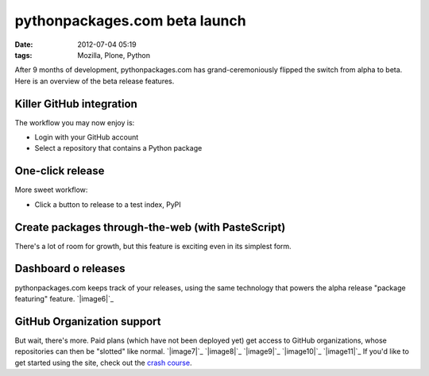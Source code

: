 pythonpackages.com beta launch
##############################
:date: 2012-07-04 05:19
:tags: Mozilla, Plone, Python

After 9 months of development, pythonpackages.com has
grand-ceremoniously flipped the switch from alpha to beta. Here is an
overview of the beta release features.

**Killer GitHub integration**
-----------------------------

The workflow you may now enjoy is:

-  Login with your GitHub account
-  Select a repository that contains a Python package

One-click release
-----------------

More sweet workflow:

-  Click a button to release to a test index, PyPI

Create packages through-the-web (with PasteScript)
--------------------------------------------------

There's a lot of room for growth, but this feature is exciting even in
its simplest form. 

Dashboard o releases
--------------------

pythonpackages.com keeps track of your releases, using the same
technology that powers the alpha release "package featuring" feature.
`|image6|`_

GitHub Organization support
---------------------------

But wait, there's more. Paid plans (which have not been deployed yet)
get access to GitHub organizations, whose repositories can then be
"slotted" like normal. `|image7|`_ `|image8|`_ `|image9|`_ `|image10|`_
`|image11|`_ If you'd like to get started using the site, check out the
`crash course`_.

.. _|image12|: http://aclark4life.files.wordpress.com/2012/07/screen-shot-2012-07-03-at-11-15-58-pm.png
.. _|image13|: http://aclark4life.files.wordpress.com/2012/07/screen-shot-2012-07-03-at-11-07-38-pm.png
.. _|image14|: http://aclark4life.files.wordpress.com/2012/07/screen-shot-2012-07-03-at-11-24-38-pm1.png
.. _|image15|: http://aclark4life.files.wordpress.com/2012/07/screen-shot-2012-07-03-at-11-27-50-pm.png
.. _|image16|: http://aclark4life.files.wordpress.com/2012/07/screen-shot-2012-07-03-at-11-31-41-pm.png
.. _|image17|: http://aclark4life.files.wordpress.com/2012/07/screen-shot-2012-07-03-at-11-36-23-pm.png
.. _|image18|: http://aclark4life.files.wordpress.com/2012/07/screen-shot-2012-07-03-at-11-50-23-pm.png
.. _|image19|: http://aclark4life.files.wordpress.com/2012/07/screen-shot-2012-07-04-at-12-52-47-am.png
.. _|image20|: http://aclark4life.files.wordpress.com/2012/07/screen-shot-2012-07-04-at-12-54-50-am.png
.. _|image21|: http://aclark4life.files.wordpress.com/2012/07/screen-shot-2012-07-04-at-12-56-15-am.png
.. _|image22|: http://aclark4life.files.wordpress.com/2012/07/screen-shot-2012-07-04-at-12-56-26-am.png
.. _|image23|: http://aclark4life.files.wordpress.com/2012/07/screen-shot-2012-07-04-at-12-56-46-am.png
.. _crash course: http://docs.pythonpackages.com/en/latest/crashcourse.html

.. |image0| image:: http://aclark4life.files.wordpress.com/2012/07/screen-shot-2012-07-03-at-11-15-58-pm.png?w=300
.. |image1| image:: http://aclark4life.files.wordpress.com/2012/07/screen-shot-2012-07-03-at-11-07-38-pm.png?w=300
.. |image2| image:: http://aclark4life.files.wordpress.com/2012/07/screen-shot-2012-07-03-at-11-24-38-pm1.png?w=300
.. |image3| image:: http://aclark4life.files.wordpress.com/2012/07/screen-shot-2012-07-03-at-11-27-50-pm.png?w=300
.. |image4| image:: http://aclark4life.files.wordpress.com/2012/07/screen-shot-2012-07-03-at-11-31-41-pm.png?w=300
.. |image5| image:: http://aclark4life.files.wordpress.com/2012/07/screen-shot-2012-07-03-at-11-36-23-pm.png?w=300
.. |image6| image:: http://aclark4life.files.wordpress.com/2012/07/screen-shot-2012-07-03-at-11-50-23-pm.png?w=300
.. |image7| image:: http://aclark4life.files.wordpress.com/2012/07/screen-shot-2012-07-04-at-12-52-47-am.png?w=300
.. |image8| image:: http://aclark4life.files.wordpress.com/2012/07/screen-shot-2012-07-04-at-12-54-50-am.png?w=300
.. |image9| image:: http://aclark4life.files.wordpress.com/2012/07/screen-shot-2012-07-04-at-12-56-15-am.png?w=300
.. |image10| image:: http://aclark4life.files.wordpress.com/2012/07/screen-shot-2012-07-04-at-12-56-26-am.png?w=300
.. |image11| image:: http://aclark4life.files.wordpress.com/2012/07/screen-shot-2012-07-04-at-12-56-46-am.png?w=300
.. |image12| image:: http://aclark4life.files.wordpress.com/2012/07/screen-shot-2012-07-03-at-11-15-58-pm.png?w=300
.. |image13| image:: http://aclark4life.files.wordpress.com/2012/07/screen-shot-2012-07-03-at-11-07-38-pm.png?w=300
.. |image14| image:: http://aclark4life.files.wordpress.com/2012/07/screen-shot-2012-07-03-at-11-24-38-pm1.png?w=300
.. |image15| image:: http://aclark4life.files.wordpress.com/2012/07/screen-shot-2012-07-03-at-11-27-50-pm.png?w=300
.. |image16| image:: http://aclark4life.files.wordpress.com/2012/07/screen-shot-2012-07-03-at-11-31-41-pm.png?w=300
.. |image17| image:: http://aclark4life.files.wordpress.com/2012/07/screen-shot-2012-07-03-at-11-36-23-pm.png?w=300
.. |image18| image:: http://aclark4life.files.wordpress.com/2012/07/screen-shot-2012-07-03-at-11-50-23-pm.png?w=300
.. |image19| image:: http://aclark4life.files.wordpress.com/2012/07/screen-shot-2012-07-04-at-12-52-47-am.png?w=300
.. |image20| image:: http://aclark4life.files.wordpress.com/2012/07/screen-shot-2012-07-04-at-12-54-50-am.png?w=300
.. |image21| image:: http://aclark4life.files.wordpress.com/2012/07/screen-shot-2012-07-04-at-12-56-15-am.png?w=300
.. |image22| image:: http://aclark4life.files.wordpress.com/2012/07/screen-shot-2012-07-04-at-12-56-26-am.png?w=300
.. |image23| image:: http://aclark4life.files.wordpress.com/2012/07/screen-shot-2012-07-04-at-12-56-46-am.png?w=300
